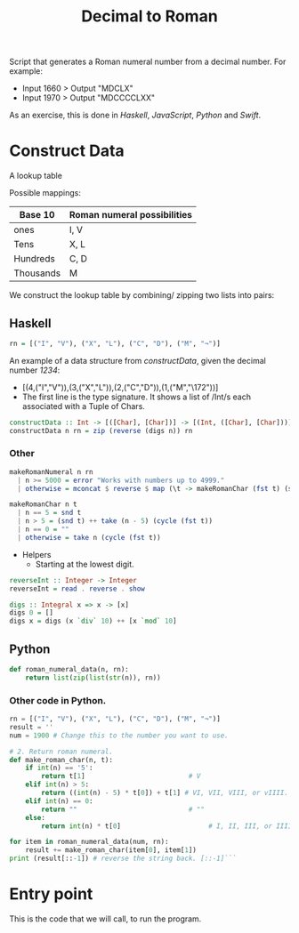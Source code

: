 #+title: Decimal to Roman
#+PROPERTY: header-args:haskell :tangle "dec-to-roman.hs" :comments none :results none
#+PROPERTY: header-args:python :tangle "dec-to-roman.py" :comments none :results none

Script that generates a Roman numeral number from a decimal number.
For example:

- Input 1660 > Output "MDCLX"
- Input 1970 > Output "MDCCCCLXX"

As an exercise, this is done in /Haskell/, /JavaScript/, /Python/ and /Swift/.
* Construct Data

A lookup table

Possible mappings:

| Base 10   | Roman numeral possibilities |
|-----------+-----------------------------|
| ones      | I, V                        |
| Tens      | X, L                        |
| Hundreds  | C, D                        |
| Thousands | M                           |


We construct the lookup table by combining/ zipping two lists into pairs:

** Haskell


#+begin_src haskell
rn = [("I", "V"), ("X", "L"), ("C", "D"), ("M", "¬")]
#+end_src

An example of a data structure from /constructData/, given the decimal number /1234/:
- [(4,("I","V")),(3,("X","L")),(2,("C","D")),(1,("M","\172"))]
- The first line is the type signature. It shows a list of /Int/s each associated with a Tuple of Chars.

#+begin_src haskell
constructData :: Int -> [([Char], [Char])] -> [(Int, ([Char], [Char]))]
constructData n rn = zip (reverse (digs n)) rn
#+end_src

*** Other
#+begin_src haskell
makeRomanNumeral n rn
  | n >= 5000 = error "Works with numbers up to 4999."
  | otherwise = mconcat $ reverse $ map (\t -> makeRomanChar (fst t) (snd t)) (constructData n rn)

makeRomanChar n t
  | n == 5 = snd t
  | n > 5 = (snd t) ++ take (n - 5) (cycle (fst t))
  | n == 0 = ""
  | otherwise = take n (cycle (fst t))

#+end_src
- Helpers
  - Starting at the lowest digit.
#+begin_src haskell
reverseInt :: Integer -> Integer
reverseInt = read . reverse . show
#+end_src

#+begin_src haskell
digs :: Integral x => x -> [x]
digs 0 = []
digs x = digs (x `div` 10) ++ [x `mod` 10]
#+end_src

** Python


#+begin_src python
def roman_numeral_data(n, rn):
    return list(zip(list(str(n)), rn))
#+end_src

*** Other code in Python.

#+begin_src python
rn = [("I", "V"), ("X", "L"), ("C", "D"), ("M", "¬")]
result = ''
num = 1900 # Change this to the number you want to use.

# 2. Return roman numeral.
def make_roman_char(n, t):
    if int(n) == '5':
        return t[1]                          # V
    elif int(n) > 5:
        return ((int(n) - 5) * t[0]) + t[1] # VI, VII, VIII, or vIIII.
    elif int(n) == 0:
        return ""                            # ""
    else:
        return int(n) * t[0]                      # I, II, III, or IIII.

for item in roman_numeral_data(num, rn):
    result += make_roman_char(item[0], item[1])
print (result[::-1]) # reverse the string back. [::-1]```
#+end_src


* Entry point

This is the code that we will call, to run the program.
